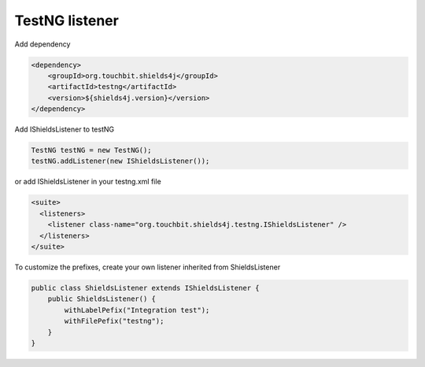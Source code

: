TestNG listener
===============

Add dependency

.. code:: xml

    <dependency>
        <groupId>org.touchbit.shields4j</groupId>
        <artifactId>testng</artifactId>
        <version>${shields4j.version}</version>
    </dependency>

Add IShieldsListener to testNG |iteststotal| |itestssuccesspercent|

.. |iteststotal| image:: img/TestNG-iTests-total.svg

.. |itestssuccesspercent| image:: img/TestNG-iTests-success-percent.svg

.. code:: java

    TestNG testNG = new TestNG();
    testNG.addListener(new IShieldsListener());

or add IShieldsListener in your testng.xml file

.. code:: xml

    <suite>
      <listeners>
        <listener class-name="org.touchbit.shields4j.testng.IShieldsListener" />
      </listeners>
    </suite>

To customize the prefixes, create your own listener inherited from ShieldsListener |integrationtesttotal| |integrationtestsuccesspercent|

.. |integrationtesttotal| image:: img/testng-Integration-test-total.svg

.. |integrationtestsuccesspercent| image:: img/testng-Integration-test-success-percent.svg

.. code:: java

    public class ShieldsListener extends IShieldsListener {
        public ShieldsListener() {
            withLabelPefix("Integration test");
            withFilePefix("testng");
        }
    }
